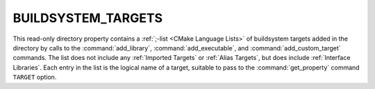 BUILDSYSTEM_TARGETS
-------------------

This read-only directory property contains a
:ref:`;-list <CMake Language Lists>` of buildsystem targets added in the
directory by calls to the :command:`add_library`, :command:`add_executable`,
and :command:`add_custom_target` commands.  The list does not include any
:ref:`Imported Targets` or :ref:`Alias Targets`, but does include
:ref:`Interface Libraries`.  Each entry in the list is the logical name
of a target, suitable to pass to the :command:`get_property` command
``TARGET`` option.
